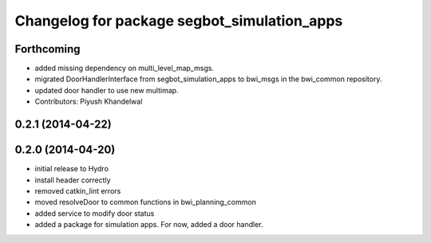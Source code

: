 ^^^^^^^^^^^^^^^^^^^^^^^^^^^^^^^^^^^^^^^^^^^^
Changelog for package segbot_simulation_apps
^^^^^^^^^^^^^^^^^^^^^^^^^^^^^^^^^^^^^^^^^^^^

Forthcoming
-----------
* added missing dependency on multi_level_map_msgs.
* migrated DoorHandlerInterface from segbot_simulation_apps to bwi_msgs in the bwi_common repository.
* updated door handler to use new multimap.
* Contributors: Piyush Khandelwal

0.2.1 (2014-04-22)
------------------

0.2.0 (2014-04-20)
------------------
* initial release to Hydro
* install header correctly
* removed catkin_lint errors
* moved resolveDoor to common functions in bwi_planning_common
* added service to modify door status
* added a package for simulation apps. For now, added a door handler.
